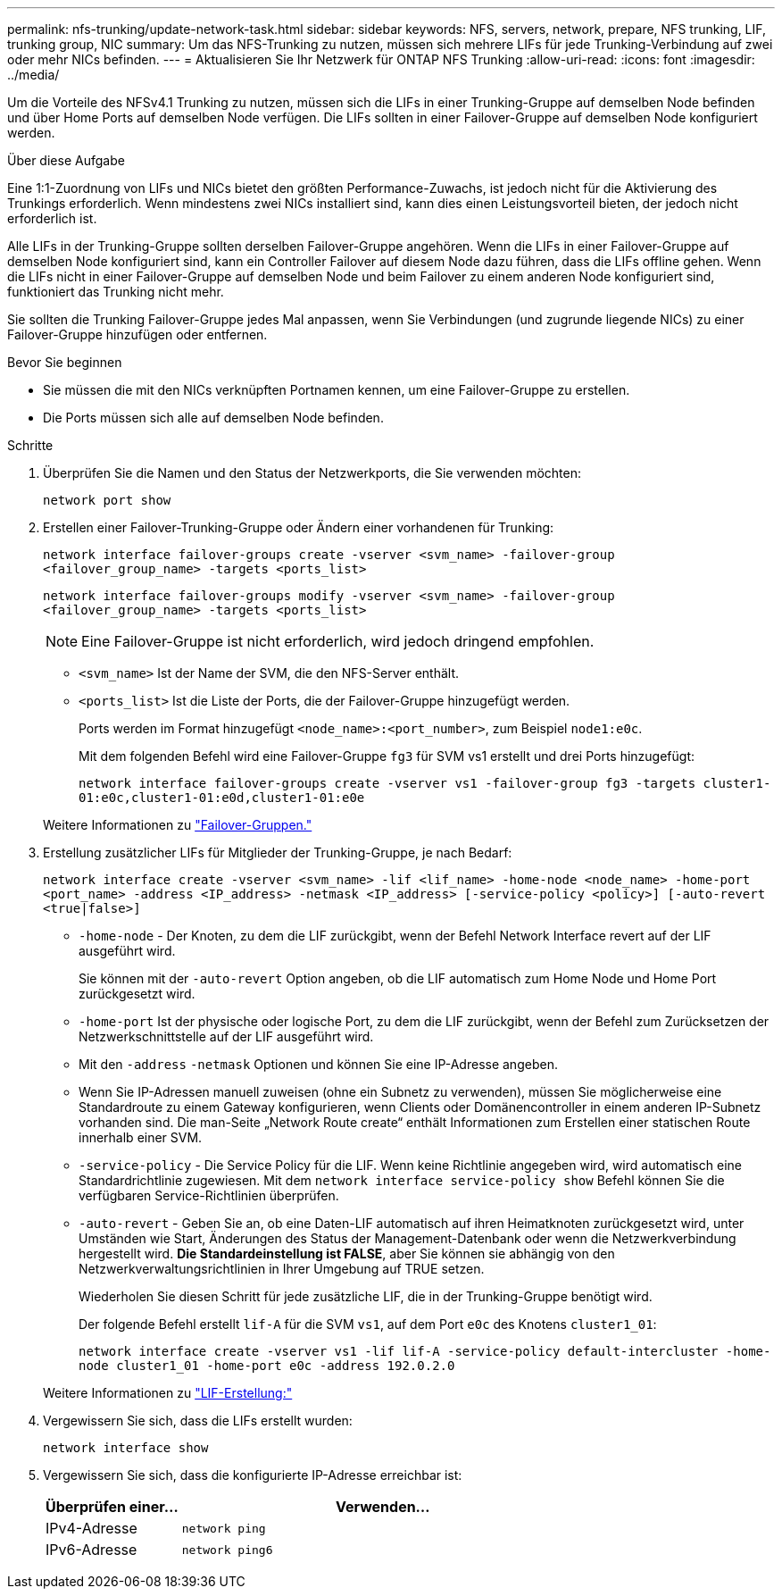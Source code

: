 ---
permalink: nfs-trunking/update-network-task.html 
sidebar: sidebar 
keywords: NFS, servers, network, prepare, NFS trunking, LIF, trunking group, NIC 
summary: Um das NFS-Trunking zu nutzen, müssen sich mehrere LIFs für jede Trunking-Verbindung auf zwei oder mehr NICs befinden. 
---
= Aktualisieren Sie Ihr Netzwerk für ONTAP NFS Trunking
:allow-uri-read: 
:icons: font
:imagesdir: ../media/


[role="lead"]
Um die Vorteile des NFSv4.1 Trunking zu nutzen, müssen sich die LIFs in einer Trunking-Gruppe auf demselben Node befinden und über Home Ports auf demselben Node verfügen. Die LIFs sollten in einer Failover-Gruppe auf demselben Node konfiguriert werden.

.Über diese Aufgabe
Eine 1:1-Zuordnung von LIFs und NICs bietet den größten Performance-Zuwachs, ist jedoch nicht für die Aktivierung des Trunkings erforderlich. Wenn mindestens zwei NICs installiert sind, kann dies einen Leistungsvorteil bieten, der jedoch nicht erforderlich ist.

Alle LIFs in der Trunking-Gruppe sollten derselben Failover-Gruppe angehören. Wenn die LIFs in einer Failover-Gruppe auf demselben Node konfiguriert sind, kann ein Controller Failover auf diesem Node dazu führen, dass die LIFs offline gehen. Wenn die LIFs nicht in einer Failover-Gruppe auf demselben Node und beim Failover zu einem anderen Node konfiguriert sind, funktioniert das Trunking nicht mehr.

Sie sollten die Trunking Failover-Gruppe jedes Mal anpassen, wenn Sie Verbindungen (und zugrunde liegende NICs) zu einer Failover-Gruppe hinzufügen oder entfernen.

.Bevor Sie beginnen
* Sie müssen die mit den NICs verknüpften Portnamen kennen, um eine Failover-Gruppe zu erstellen.
* Die Ports müssen sich alle auf demselben Node befinden.


.Schritte
. Überprüfen Sie die Namen und den Status der Netzwerkports, die Sie verwenden möchten:
+
`network port show`

. Erstellen einer Failover-Trunking-Gruppe oder Ändern einer vorhandenen für Trunking:
+
`network interface failover-groups create -vserver <svm_name> -failover-group <failover_group_name> -targets <ports_list>`

+
`network interface failover-groups modify -vserver <svm_name> -failover-group <failover_group_name> -targets <ports_list>`

+

NOTE: Eine Failover-Gruppe ist nicht erforderlich, wird jedoch dringend empfohlen.

+
** `<svm_name>` Ist der Name der SVM, die den NFS-Server enthält.
** `<ports_list>` Ist die Liste der Ports, die der Failover-Gruppe hinzugefügt werden.
+
Ports werden im Format hinzugefügt `<node_name>:<port_number>`, zum Beispiel `node1:e0c`.

+
Mit dem folgenden Befehl wird eine Failover-Gruppe `fg3` für SVM vs1 erstellt und drei Ports hinzugefügt:

+
`network interface failover-groups create -vserver vs1 -failover-group fg3 -targets cluster1-01:e0c,cluster1-01:e0d,cluster1-01:e0e`

+
Weitere Informationen zu link:../networking/configure_failover_groups_and_policies_for_lifs_overview.html["Failover-Gruppen."]



. Erstellung zusätzlicher LIFs für Mitglieder der Trunking-Gruppe, je nach Bedarf:
+
`network interface create -vserver <svm_name> -lif <lif_name> -home-node <node_name> -home-port <port_name> -address <IP_address> -netmask <IP_address> [-service-policy <policy>] [-auto-revert <true|false>]`

+
** `-home-node` - Der Knoten, zu dem die LIF zurückgibt, wenn der Befehl Network Interface revert auf der LIF ausgeführt wird.
+
Sie können mit der `-auto-revert` Option angeben, ob die LIF automatisch zum Home Node und Home Port zurückgesetzt wird.

** `-home-port` Ist der physische oder logische Port, zu dem die LIF zurückgibt, wenn der Befehl zum Zurücksetzen der Netzwerkschnittstelle auf der LIF ausgeführt wird.
** Mit den `-address` `-netmask` Optionen und können Sie eine IP-Adresse angeben.
** Wenn Sie IP-Adressen manuell zuweisen (ohne ein Subnetz zu verwenden), müssen Sie möglicherweise eine Standardroute zu einem Gateway konfigurieren, wenn Clients oder Domänencontroller in einem anderen IP-Subnetz vorhanden sind. Die man-Seite „Network Route create“ enthält Informationen zum Erstellen einer statischen Route innerhalb einer SVM.
** `-service-policy` - Die Service Policy für die LIF. Wenn keine Richtlinie angegeben wird, wird automatisch eine Standardrichtlinie zugewiesen. Mit dem `network interface service-policy show` Befehl können Sie die verfügbaren Service-Richtlinien überprüfen.
** `-auto-revert` - Geben Sie an, ob eine Daten-LIF automatisch auf ihren Heimatknoten zurückgesetzt wird, unter Umständen wie Start, Änderungen des Status der Management-Datenbank oder wenn die Netzwerkverbindung hergestellt wird. *Die Standardeinstellung ist FALSE*, aber Sie können sie abhängig von den Netzwerkverwaltungsrichtlinien in Ihrer Umgebung auf TRUE setzen.
+
Wiederholen Sie diesen Schritt für jede zusätzliche LIF, die in der Trunking-Gruppe benötigt wird.

+
Der folgende Befehl erstellt `lif-A` für die SVM `vs1`, auf dem Port `e0c` des Knotens `cluster1_01`:

+
`network interface create -vserver vs1 -lif lif-A -service-policy default-intercluster -home-node cluster1_01 -home-port e0c -address 192.0.2.0`

+
Weitere Informationen zu link:../networking/create_lifs.html["LIF-Erstellung:"]



. Vergewissern Sie sich, dass die LIFs erstellt wurden:
+
[source, cli]
----
network interface show
----
. Vergewissern Sie sich, dass die konfigurierte IP-Adresse erreichbar ist:
+
[cols="25,75"]
|===
| Überprüfen einer... | Verwenden... 


| IPv4-Adresse | `network ping` 


| IPv6-Adresse | `network ping6` 
|===

